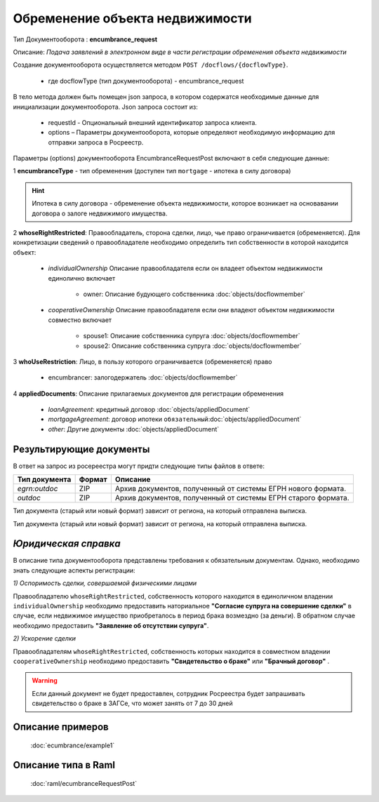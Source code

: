 Обременение объекта недвижимости
================

Тип Документооборота : **encumbrance_request**

Описание: *Подача заявлений в электронном виде в части регистрации обременения объекта недвижимости*

Создание документооборота осуществляется методом  ``POST /docflows/{docflowType}``.
    
    *  где docflowType  (тип документооборота) - encumbrance_request

В тело метода должен быть помещен json запроса, в котором содержатся необходимые данные для инициализации документооборота.
Json запроса состоит из:
    - requestId - Опциональный внешний идентификатор запроса клиента.
    - options – Параметры документооборота, которые определяют необходимую информацию для отправки запроса в Росреестр. 
    
Параметры (options) документооборота EncumbranceRequestPost включают в себя следующие данные:

1 **encumbranceType** - тип обременения (доступен тип ``mortgage`` - ипотека в силу договора)

.. Hint::
    Ипотека в силу договора - обременение объекта недвижимости, которое возникает на основавании договора о залоге недвижимого имущества.

2 **whoseRightRestricted**: Правообладатель, сторона сделки, лицо, чье право ограничивается (обременяется). 
Для конкретизации сведений о правообладателе необходимо определить тип собственности в которой находится объект:
    
    * *individualOwnership*  Описание правообладателя если он владеет объектом недвижимости единолично включает

        * owner: Описание  будующего собственника  :doc:`objects/docflowmember`
            
    * *cooperativeOwnership*  Описание правообладателя если они владеют объектом недвижимости совместно включает

        * spouse1: Описание собственника супруга  :doc:`objects/docflowmember`
        * spouse2: Описание  собственника супруга  :doc:`objects/docflowmember`
    
3 **whoUseRestriction**: Лицо, в пользу которого ограничивается (обременяется) право

        * encumbrancer: залогодержатель :doc:`objects/docflowmember`

4 **appliedDocuments**: Описание прилагаемых документов для регистрации обременения

    * *loanAgreement*: кредитный договор :doc:`objects/appliedDocument`
    * *mortgageAgreement*: договор ипотеки ``обязательный``:doc:`objects/appliedDocument`
    * *other*: Другие документы  :doc:`objects/appliedDocument`

*************
Результирующие документы
*************

В ответ на запрос из росереестра могут придти следующие типы файлов в ответе:


+------------------------------+--------+--------------------------------------------------------------------------------------------------------------------------+
| Тип документа                | Формат | Описание                                                                                                                 |
+==============================+========+==========================================================================================================================+
| `egrn:outdoc`                | ZIP    | Архив документов, полученный от системы ЕГРН нового формата.                                                             |
+------------------------------+--------+--------------------------------------------------------------------------------------------------------------------------+
| `outdoc`                     | ZIP    | Архив документов, полученный от системы ЕГРН старого формата.                                                            |
+------------------------------+--------+--------------------------------------------------------------------------------------------------------------------------+


Тип документа (старый или новый формат) зависит от региона, на который отправлена выписка.

Тип документа (старый или новый формат) зависит от региона, на который отправлена выписка.

*************
*Юридическая справка*
*************

В описание типа документооборота представлены требования к обязательным документам. Однако, необходимо знать следующие аспекты регистрации:

*1) Оспоримость сделки, совершаемой физическими лицами*

Правообладателю ``whoseRightRestricted``, собственность которого находится в единоличном владении ``individualOwnership`` необходимо предоставить наториальное **"Согласие супруга на совершение сделки"** в случае, если недвижимое имущество приобреталось в период брака возмездно (за деньги). В обратном случае необходимо предоставить  **"Заявление об отсутствии супруга"**.


*2) Ускорение сделки*

Правообладателям ``whoseRightRestricted``, собственность которых находится в совместном владении ``cooperativeOwnership`` необходимо предоставить **"Свидетельство о браке"**  или **"Брачный договор"** .

.. warning::
    Если данный документ не будет предоставлен, сотрудник Росреестра будет запрашивать свидетельство о браке в ЗАГСе, что может занять от 7 до 30 дней

*************
Описание примеров
*************

  :doc:`ecumbrance/example1`

*************
Описание типа в Raml
*************

   :doc:`raml/ecumbranceRequestPost`


